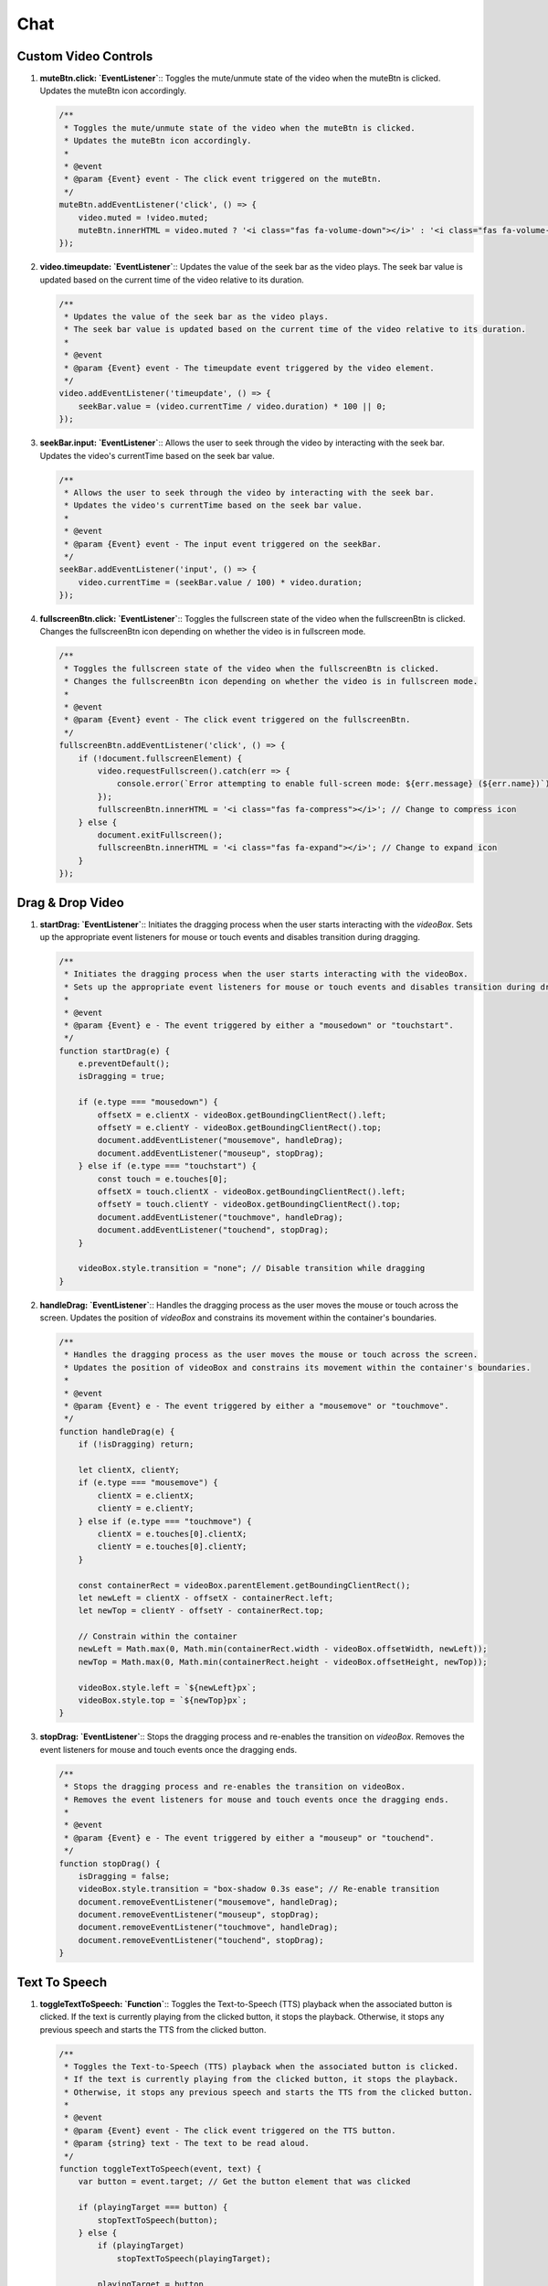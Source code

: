 Chat
====

Custom Video Controls
---------------------

1. **muteBtn.click: `EventListener`**::  
   Toggles the mute/unmute state of the video when the muteBtn is clicked.  
   Updates the muteBtn icon accordingly.  

   .. code-block:: javascript

      /**
       * Toggles the mute/unmute state of the video when the muteBtn is clicked.
       * Updates the muteBtn icon accordingly.
       * 
       * @event
       * @param {Event} event - The click event triggered on the muteBtn.
       */
      muteBtn.addEventListener('click', () => {
          video.muted = !video.muted;
          muteBtn.innerHTML = video.muted ? '<i class="fas fa-volume-down"></i>' : '<i class="fas fa-volume-up"></i>';
      });


2. **video.timeupdate: `EventListener`**::  
   Updates the value of the seek bar as the video plays.  
   The seek bar value is updated based on the current time of the video relative to its duration.  

   .. code-block:: javascript

      /**
       * Updates the value of the seek bar as the video plays.
       * The seek bar value is updated based on the current time of the video relative to its duration.
       * 
       * @event
       * @param {Event} event - The timeupdate event triggered by the video element.
       */
      video.addEventListener('timeupdate', () => {
          seekBar.value = (video.currentTime / video.duration) * 100 || 0;
      });


3. **seekBar.input: `EventListener`**::  
   Allows the user to seek through the video by interacting with the seek bar.  
   Updates the video's currentTime based on the seek bar value.  

   .. code-block:: javascript

      /**
       * Allows the user to seek through the video by interacting with the seek bar.
       * Updates the video's currentTime based on the seek bar value.
       * 
       * @event
       * @param {Event} event - The input event triggered on the seekBar.
       */
      seekBar.addEventListener('input', () => {
          video.currentTime = (seekBar.value / 100) * video.duration;
      });


4. **fullscreenBtn.click: `EventListener`**::  
   Toggles the fullscreen state of the video when the fullscreenBtn is clicked.  
   Changes the fullscreenBtn icon depending on whether the video is in fullscreen mode.  

   .. code-block:: javascript

      /**
       * Toggles the fullscreen state of the video when the fullscreenBtn is clicked.
       * Changes the fullscreenBtn icon depending on whether the video is in fullscreen mode.
       * 
       * @event
       * @param {Event} event - The click event triggered on the fullscreenBtn.
       */
      fullscreenBtn.addEventListener('click', () => {
          if (!document.fullscreenElement) {
              video.requestFullscreen().catch(err => {
                  console.error(`Error attempting to enable full-screen mode: ${err.message} (${err.name})`);
              });
              fullscreenBtn.innerHTML = '<i class="fas fa-compress"></i>'; // Change to compress icon
          } else {
              document.exitFullscreen();
              fullscreenBtn.innerHTML = '<i class="fas fa-expand"></i>'; // Change to expand icon
          }
      });



Drag & Drop Video
-----------------

1. **startDrag: `EventListener`**::  
   Initiates the dragging process when the user starts interacting with the `videoBox`.  
   Sets up the appropriate event listeners for mouse or touch events and disables transition during dragging.  

   .. code-block:: javascript

      /**
       * Initiates the dragging process when the user starts interacting with the videoBox.
       * Sets up the appropriate event listeners for mouse or touch events and disables transition during dragging.
       * 
       * @event
       * @param {Event} e - The event triggered by either a "mousedown" or "touchstart".
       */
      function startDrag(e) {
          e.preventDefault();
          isDragging = true;

          if (e.type === "mousedown") {
              offsetX = e.clientX - videoBox.getBoundingClientRect().left;
              offsetY = e.clientY - videoBox.getBoundingClientRect().top;
              document.addEventListener("mousemove", handleDrag);
              document.addEventListener("mouseup", stopDrag);
          } else if (e.type === "touchstart") {
              const touch = e.touches[0];
              offsetX = touch.clientX - videoBox.getBoundingClientRect().left;
              offsetY = touch.clientY - videoBox.getBoundingClientRect().top;
              document.addEventListener("touchmove", handleDrag);
              document.addEventListener("touchend", stopDrag);
          }

          videoBox.style.transition = "none"; // Disable transition while dragging
      }


2. **handleDrag: `EventListener`**::  
   Handles the dragging process as the user moves the mouse or touch across the screen.  
   Updates the position of `videoBox` and constrains its movement within the container's boundaries.  

   .. code-block:: javascript

      /**
       * Handles the dragging process as the user moves the mouse or touch across the screen.
       * Updates the position of videoBox and constrains its movement within the container's boundaries.
       * 
       * @event
       * @param {Event} e - The event triggered by either a "mousemove" or "touchmove".
       */
      function handleDrag(e) {
          if (!isDragging) return;

          let clientX, clientY;
          if (e.type === "mousemove") {
              clientX = e.clientX;
              clientY = e.clientY;
          } else if (e.type === "touchmove") {
              clientX = e.touches[0].clientX;
              clientY = e.touches[0].clientY;
          }

          const containerRect = videoBox.parentElement.getBoundingClientRect();
          let newLeft = clientX - offsetX - containerRect.left;
          let newTop = clientY - offsetY - containerRect.top;

          // Constrain within the container
          newLeft = Math.max(0, Math.min(containerRect.width - videoBox.offsetWidth, newLeft));
          newTop = Math.max(0, Math.min(containerRect.height - videoBox.offsetHeight, newTop));

          videoBox.style.left = `${newLeft}px`;
          videoBox.style.top = `${newTop}px`;
      }


3. **stopDrag: `EventListener`**::  
   Stops the dragging process and re-enables the transition on `videoBox`.  
   Removes the event listeners for mouse and touch events once the dragging ends.  

   .. code-block:: javascript

      /**
       * Stops the dragging process and re-enables the transition on videoBox.
       * Removes the event listeners for mouse and touch events once the dragging ends.
       * 
       * @event
       * @param {Event} e - The event triggered by either a "mouseup" or "touchend".
       */
      function stopDrag() {
          isDragging = false;
          videoBox.style.transition = "box-shadow 0.3s ease"; // Re-enable transition
          document.removeEventListener("mousemove", handleDrag);
          document.removeEventListener("mouseup", stopDrag);
          document.removeEventListener("touchmove", handleDrag);
          document.removeEventListener("touchend", stopDrag);
      }


Text To Speech
--------------

1. **toggleTextToSpeech: `Function`**::  
   Toggles the Text-to-Speech (TTS) playback when the associated button is clicked.  
   If the text is currently playing from the clicked button, it stops the playback. Otherwise, it stops any previous speech and starts the TTS from the clicked button.

   .. code-block:: javascript

      /**
       * Toggles the Text-to-Speech (TTS) playback when the associated button is clicked.
       * If the text is currently playing from the clicked button, it stops the playback.
       * Otherwise, it stops any previous speech and starts the TTS from the clicked button.
       * 
       * @event
       * @param {Event} event - The click event triggered on the TTS button.
       * @param {string} text - The text to be read aloud.
       */
      function toggleTextToSpeech(event, text) {
          var button = event.target; // Get the button element that was clicked

          if (playingTarget === button) {
              stopTextToSpeech(button);
          } else {
              if (playingTarget)
                  stopTextToSpeech(playingTarget);

              playingTarget = button
              requestTextToSpeech(button, text);
          }
      }


2. **requestTextToSpeech: `Function`**::  
   Requests the browser to speak the provided text using the Speech Synthesis API.  
   Configures the voice, volume, rate, and pitch before speaking the text aloud. Also handles button state and audio controls.

   .. code-block:: javascript

      /**
       * Requests the browser to speak the provided text using the Speech Synthesis API.
       * Configures the voice, volume, rate, and pitch before speaking the text aloud.
       * Also handles button state and audio controls.
       * 
       * @param {HTMLElement} button - The button that triggered the text-to-speech action.
       * @param {string} text - The text to be read aloud.
       */
      function requestTextToSpeech(button, text) {
          try{
              stopTextToSpeech(); // Stop any previous audio
          }
          catch{}

          var msg = new SpeechSynthesisUtterance();
          var voices = window.speechSynthesis.getVoices();
          
          // Change the button text to "Stop TTS"
          button.innerText = '||';
          
          msg.voice = voices[10]; 
          msg.volume = 1; // From 0 to 1
          msg.rate = 1.8; // From 0.1 to 10
          msg.pitch = 2; // From 0 to 2
          msg.text = text;
          msg.lang = 'en';
          
          // When the utterance ends, capture the audio
          msg.onend = function(event) {
              button.innerText = "►";
              playingTarget = null;
          };
          
          // Speak the utterance
          speechSynthesis.speak(msg);
          
          // Play the audio
          audio.play();
      }


3. **stopTextToSpeech: `Function`**::  
   Stops the current Text-to-Speech playback and resets the audio state.  
   Resets the button text to "Start TTS" and clears the playing target.

   .. code-block:: javascript

      /**
       * Stops the current Text-to-Speech playback and resets the audio state.
       * Resets the button text to "Start TTS" and clears the playing target.
       * 
       * @param {HTMLElement} button - The button element that initiated the stop action.
       */
      function stopTextToSpeech(button) {
          speechSynthesis.cancel(); // Cancel the current speech synthesis
          audio.pause(); // Pause the audio element
          audio.currentTime = 0; // Reset the audio element

          if (button){
              // Change the button text to "Start TTS"
              button.innerText = '►';
              playingTarget = null;
          }
          else{
              var buttons = document.querySelectorAll('#btn-tts');
              
              // Loop through each button and log its text content
              buttons.forEach(function(button) {
                  button.innerText = "►"
              });
          }
      }


Record Voice Message With Speech To Text
----------------------------------------

1. **navigator.mediaDevices.getUserMedia: `Function`**::  
   Requests access to the user's audio input device and initiates the recording process.  
   The audio stream is passed to the handler function once access is granted.

   .. code-block:: javascript

      /**
       * Requests access to the user's audio input device and initiates the recording process.
       * The audio stream is passed to the handler function once access is granted.
       * 
       * @event
       * @param {Object} options - The options for getting the media, specifying audio capture.
       * @param {Function} handlerFunction - The function to handle the audio stream.
       */
      navigator
          .mediaDevices
          .getUserMedia({audio: true})
          .then(stream => { handlerFunction(stream) });


2. **handlerFunction: `Function`**::  
   Initializes a MediaRecorder to record the audio stream.  
   When recording data is available, it pushes the data into an array. Once the recorder stops, the audio is converted into a Blob and sent via an AJAX request.

   .. code-block:: javascript

      /**
       * Initializes a MediaRecorder to record the audio stream.
       * When recording data is available, it pushes the data into an array.
       * Once the recorder stops, the audio is converted into a Blob and sent via an AJAX request.
       * 
       * @param {MediaStream} stream - The audio stream from the user's device.
       */
      function handlerFunction(stream) {
          rec = new MediaRecorder(stream);
          rec.ondataavailable = e => {
              audioChunks.push(e.data);
              if (rec.state == "inactive") {
                  let blob = new Blob(audioChunks, {type: 'audio/mpeg-3'});
                  sendData(blob);
              }
          }
      }


3. **sendData: `Function`**::  
   Sends the recorded audio data to the server via an AJAX POST request.  
   The audio is packaged into a FormData object before sending, and the response updates the text input field with the result.

   .. code-block:: javascript

      /**
       * Sends the recorded audio data to the server via an AJAX POST request.
       * The audio is packaged into a FormData object before sending.
       * The response updates the text input field with the result.
       * 
       * @param {Blob} data - The audio data to be sent to the server.
       */
      function sendData(data) {
          var form = new FormData();
          form.append('file', data, 'data.mp3');  // Ensure 'data' is a valid File object

          $.ajax({
              type: 'POST',
              url: '/save_record',
              data: form,
              cache: false,
              processData: false,
              contentType: false
          }).done(function(response) {
              const resultText = response.text;
              const textInput = document.getElementById('textInput');
              if (textInput) {
                  textInput.value = resultText;
              } else {
                  console.error("Textarea not found");
              }
          }).fail(function(xhr, status, error) {
              console.error('Error processing the file:', xhr.responseText || error);
          });
      }


4. **toggleRecording.onclick: `EventListener`**::  
   Toggles the start and stop of the audio recording when the associated button is clicked.  
   Updates the button's class and state based on whether recording is active or not.

   .. code-block:: javascript

      /**
       * Toggles the start and stop of the audio recording when the associated button is clicked.
       * Updates the button's class and state based on whether recording is active or not.
       * 
       * @event
       * @param {Event} event - The click event triggered on the toggleRecording button.
       */
      toggleRecording.onclick = () => {
          if (isRecording) {
              // Stop recording
              console.log("Recording stopped.");
              toggleRecording.classList.remove('recording');
              rec.stop();
          } else {
              // Start recording
              console.log("Recording started.");
              toggleRecording.classList.add('recording');
              audioChunks = [];
              rec.start();
          }
          isRecording = !isRecording;
      };


Additional Functions
--------------------

1. **appendMessage: Function**::  
   Appends a message to the chat window, including the sender's name, image, text, time, and an optional video URL.  
   It also handles the rendering of the text-to-speech button for the message.  

   .. code-block:: javascript

      /**
       * Appends a message to the chat window, including the sender's name, image, text, time, and an optional video URL.
       * It also handles the rendering of the text-to-speech button for the message.
       * 
       * @param {string} name - The name of the sender.
       * @param {string} img - The image URL for the sender's avatar.
       * @param {string} side - The side of the chat (either "left" or "right").
       * @param {string} [text=""] - The message text to be displayed.
       * @param {string} time - The time the message was sent.
       * @param {string} [videoURL=""] - The URL for an optional video to be displayed (if any).
       */
      function appendMessage(name, img, side, text="", time, videoURL="") {
        const msgHTML = `
          <div class="msg ${side}-msg">
            <div class="msg-img" style="background-image: url(${img})"></div>
            <div class="msg-bubble">
              <div class="msg-info">
                <div class="msg-info-name">${name}</div>
                <div class="msg-info-time">${time}</div>
              </div>
              <div class="msg-text" style="word-break: break-all;">${text}</div>
              <div style="text-align: right; font-size:10pt;">
                <button id="btn-tts" style="text-align: center; background-color: transparent; color: black; border-radius: 100%; width: 20pt; height:20pt;" onclick="toggleTextToSpeech(event, '${text.replace(/\"/g, "").replace(/\'/g, "")}')">►</button>
              </div>
            </div>
          </div>
        `;
        msgerChat.insertAdjacentHTML("beforeend", msgHTML);
        msgerChat.scrollTop += 500;

        if (videoURL) {
          var video = document.getElementById('videoFrame');
          var source = document.getElementById('videoSource');
          source.src = videoURL;
          video.muted = false;
          video.loop = false;
          video.load();
          video.play();
        }
      }

2. **myHandler: EventListener**::  
   Handles the 'ended' event of the avatar video and sets it to a default idle state.  
   The video is switched to a default idle video and played again when the avatar video ends.  

   .. code-block:: javascript

      /**
       * Handles the 'ended' event of the avatar video and sets it to a default idle state.
       * The video is switched to a default idle video and played again when the avatar video ends.
       * 
       * @event
       * @param {Event} e - The 'ended' event triggered when the avatar video finishes playing.
       */
      function myHandler(e) {
        var video = document.getElementById('videoFrame');
        var source = document.getElementById('videoSource');
        source.src = "../static/video/emma_idle.mp4";
        video.muted = false;
        video.loop = false;
        video.load();
        video.play();
      }

3. **botResponse: Function**::  
   Handles the bot's response based on the user's input message.  
   It fetches the bot's response from the server and appends it to the chat, along with any video URL (if applicable).  

   .. code-block:: javascript

      /**
       * Handles the bot's response based on the user's input message.
       * It fetches the bot's response from the server and appends it to the chat, along with any video URL (if applicable).
       * 
       * @param {string} rawText - The raw input text from the user that triggers the bot's response.
       */
      function botResponse(rawText) {
        dateTime = formatDate(new Date());
        $.get("/get", { msg: rawText, firstTime: firstTime, dateTime: dateTime, chatId: chatId }).done(function (response) {
          if (firstTime == 1) {
            firstTime = 0;
          }
          const msgText = response.encoded_bot_response;
          const msgVideo = response.avatar_video_url;
          appendMessage(BOT_NAME, BOT_IMG, "left", msgText, dateTime, msgVideo);
        });
      }

4. **get: Function**::  
   A utility function to select an element based on a given CSS selector.  

   .. code-block:: javascript

      /**
       * A utility function to select an element based on a given CSS selector.
       * 
       * @param {string} selector - The CSS selector to query the DOM.
       * @param {Element} [root=document] - The root element to query within (defaults to the document).
       * @returns {Element} The DOM element that matches the selector.
       */
      function get(selector, root = document) {
        return root.querySelector(selector);
      }

5. **formatDate: Function**::  
   Formats a Date object into a time string in the format of 'HH:MM'.  

   .. code-block:: javascript

      /**
       * Formats a Date object into a time string in the format of 'HH:MM'.
       * 
       * @param {Date} date - The Date object to be formatted.
       * @returns {string} The formatted time string in the format 'HH:MM'.
       */
      function formatDate(date) {
        let hours = date.getHours();
        let minutes = date.getMinutes();
        return `${hours}:${minutes < 10 ? '0' + minutes : minutes}`;
      }